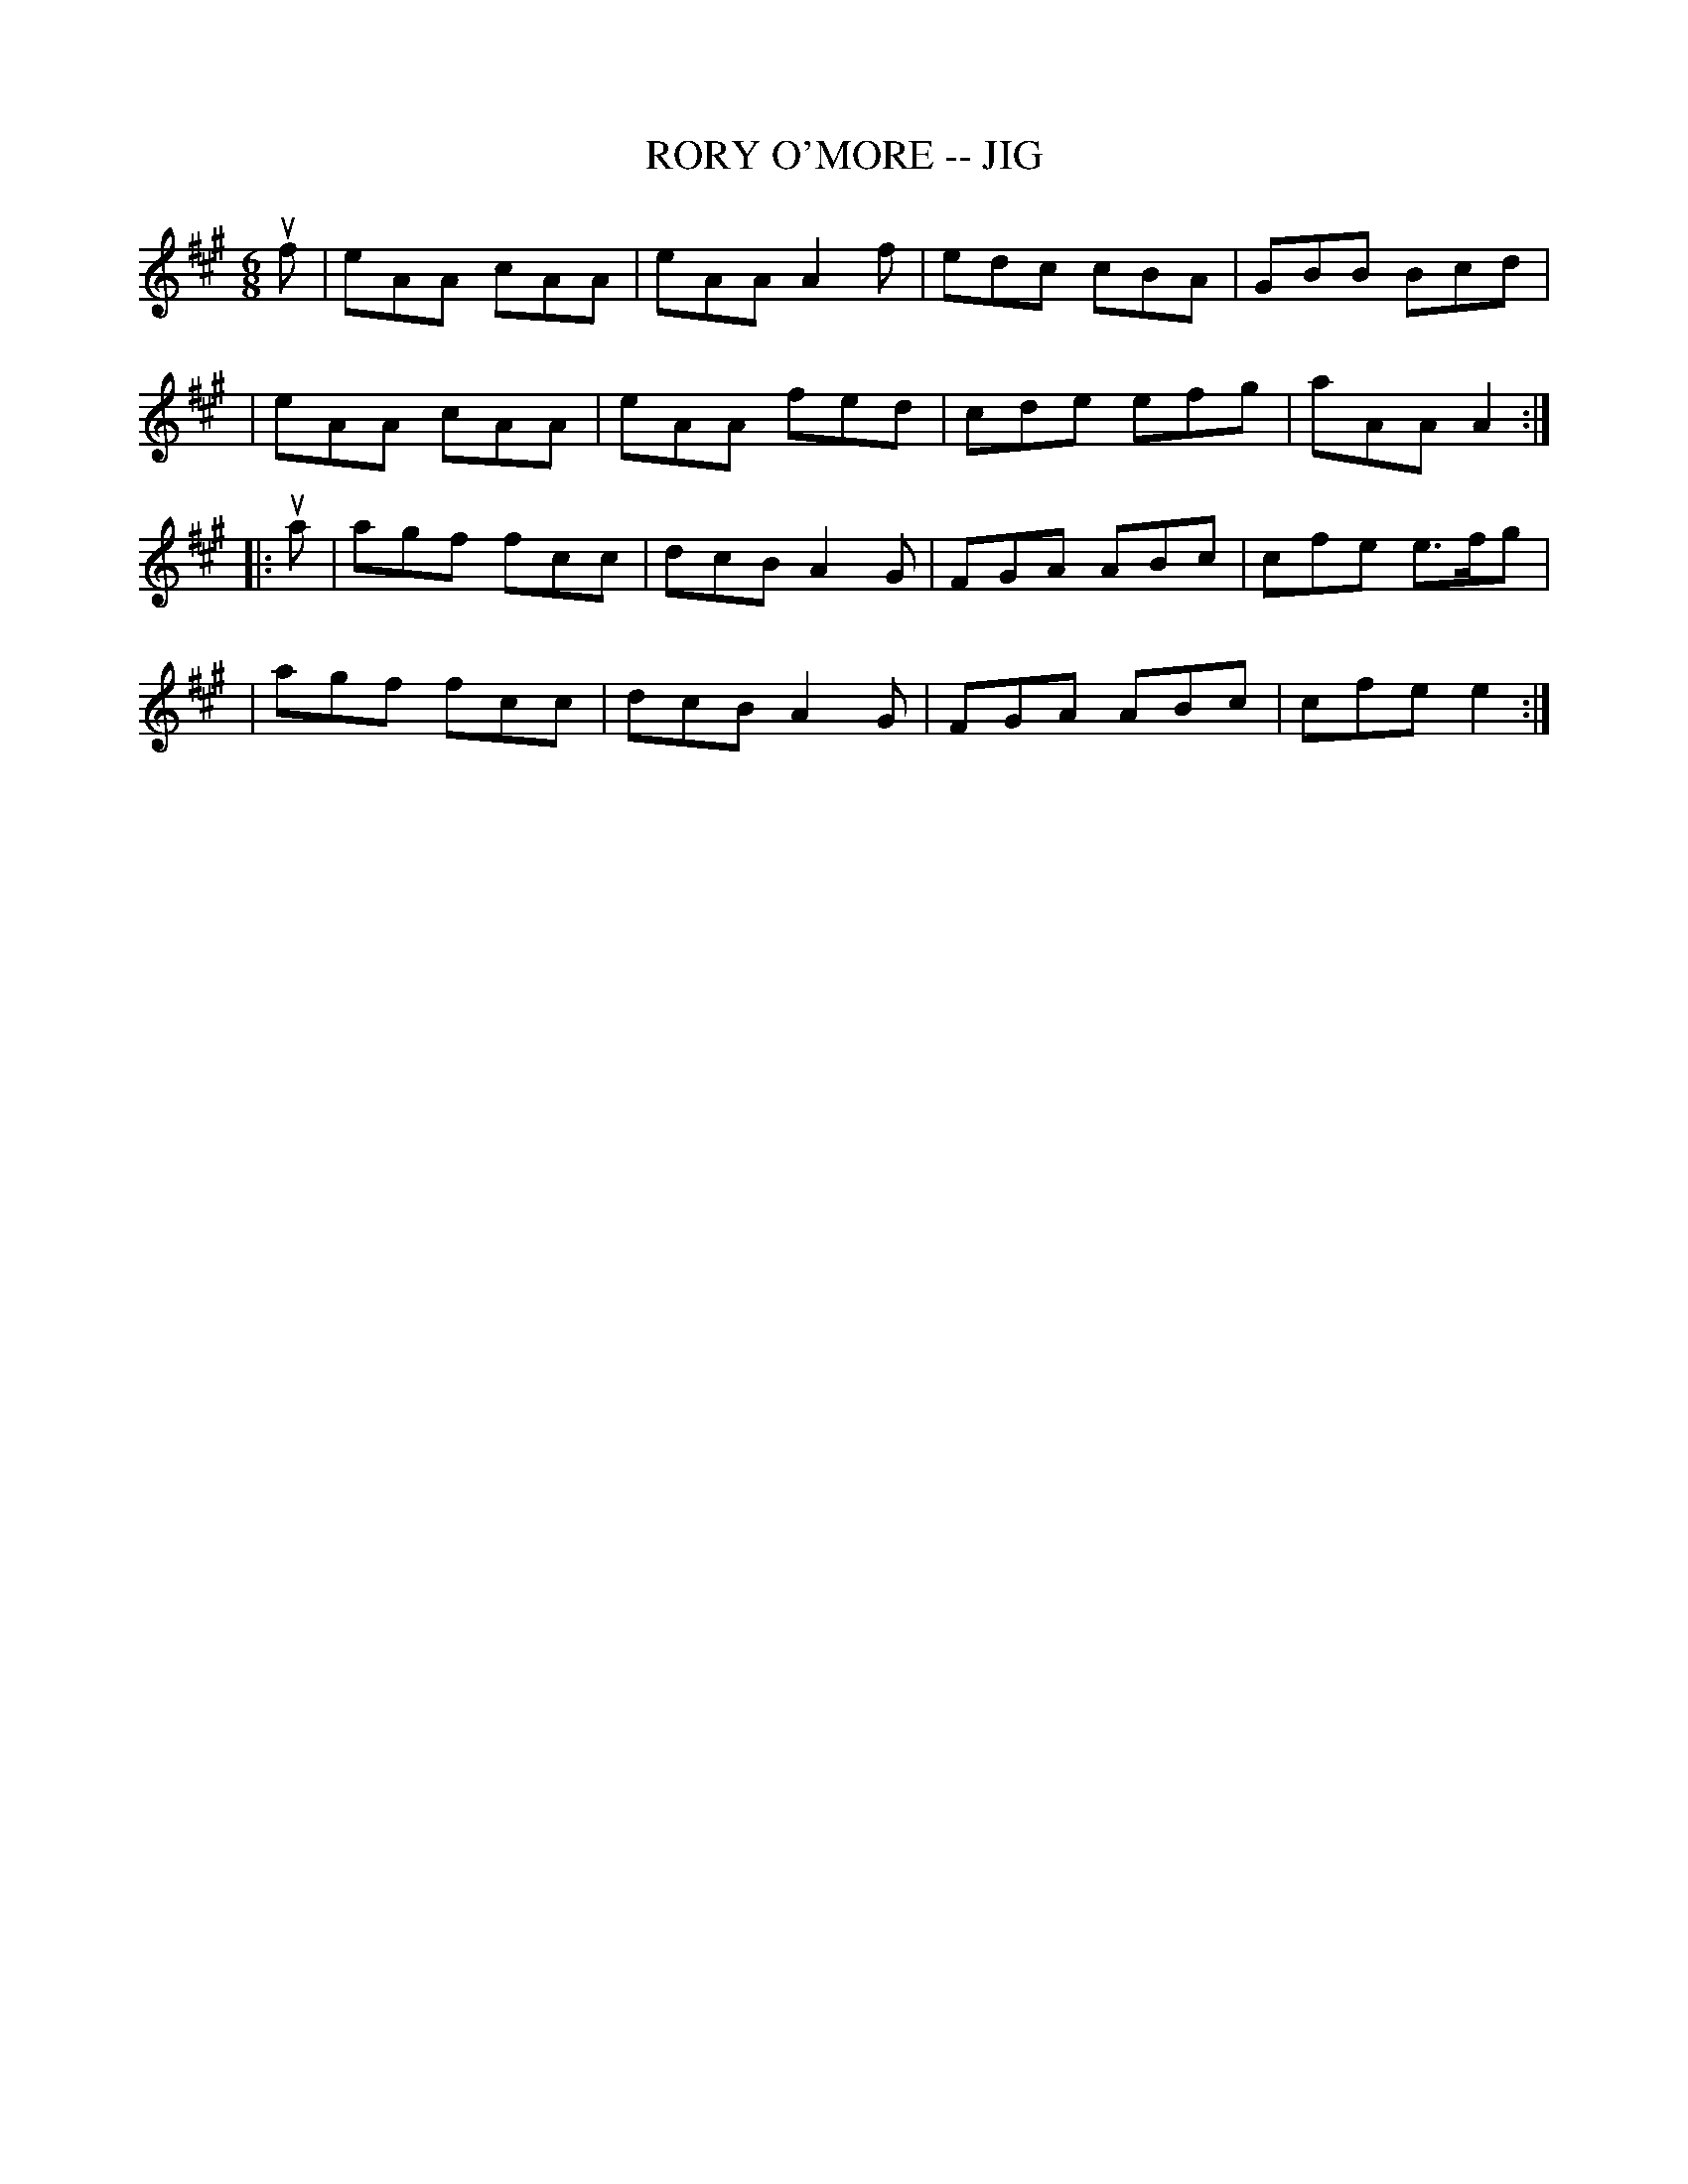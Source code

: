 X: 1
T: RORY O'MORE -- JIG
B: Ryan's Mammoth Collection of Fiddle Tunes
R: jig
M: 6/8
L: 1/8
Z: Contributed 20000421030321 by John Chambers jcsd:world.std.com
K: A
uf \
| eAA cAA | eAA A2f | edc cBA | GBB Bcd |
| eAA cAA | eAA fed | cde efg | aAA A2 :|
|: ua \
| agf fcc | dcB A2G | FGA ABc | cfe e>fg |
| agf fcc | dcB A2G | FGA ABc | cfe e2 :|
